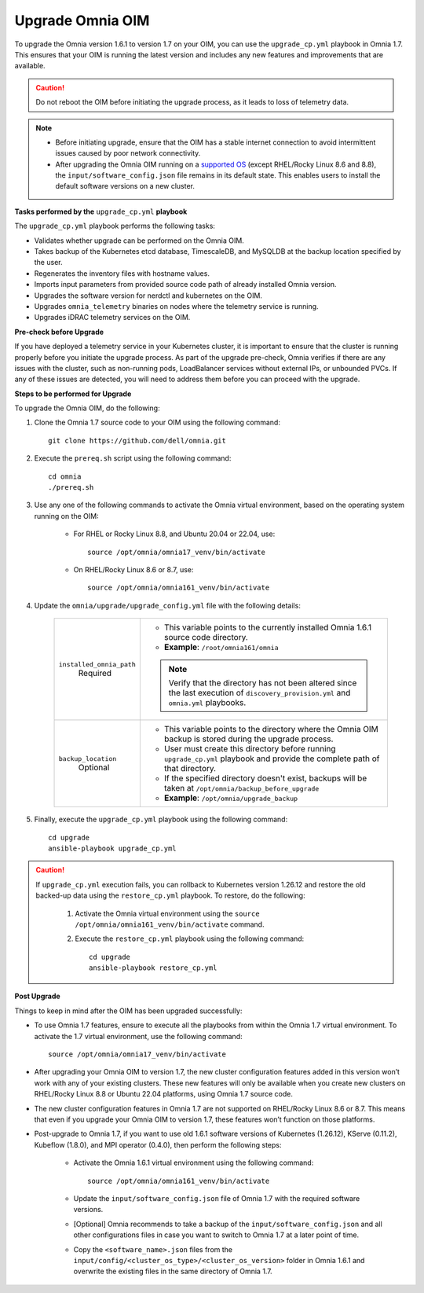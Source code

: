 Upgrade Omnia OIM
==============================

To upgrade the Omnia version 1.6.1 to version 1.7 on your OIM, you can use the ``upgrade_cp.yml`` playbook in Omnia 1.7. This ensures that your OIM is running the latest version and includes any new features and improvements that are available.

.. caution:: Do not reboot the OIM before initiating the upgrade process, as it leads to loss of telemetry data.

.. note::

    * Before initiating upgrade, ensure that the OIM has a stable internet connection to avoid intermittent issues caused by poor network connectivity.
    * After upgrading the Omnia OIM running on a `supported OS <../Overview/SupportMatrix/OperatingSystems/index.html>`_ (except RHEL/Rocky Linux 8.6 and 8.8), the ``input/software_config.json`` file remains in its default state. This enables users to install the default software versions on a new cluster.

**Tasks performed by the** ``upgrade_cp.yml`` **playbook**

The ``upgrade_cp.yml`` playbook performs the following tasks:

* Validates whether upgrade can be performed on the Omnia OIM.
* Takes backup of the Kubernetes etcd database, TimescaleDB, and MySQLDB at the backup location specified by the user.
* Regenerates the inventory files with hostname values.
* Imports input parameters from provided source code path of already installed Omnia version.
* Upgrades the software version for nerdctl and kubernetes on the OIM.
* Upgrades ``omnia_telemetry`` binaries on nodes where the telemetry service is running.
* Upgrades iDRAC telemetry services on the OIM.

**Pre-check before Upgrade**

If you have deployed a telemetry service in your Kubernetes cluster, it is important to ensure that the cluster is running properly before you initiate the upgrade process. As part of the upgrade pre-check, Omnia verifies if there are any issues with the cluster, such as non-running pods, LoadBalancer services without external IPs, or unbounded PVCs. If any of these issues are detected, you will need to address them before you can proceed with the upgrade.

**Steps to be performed for Upgrade**

To upgrade the Omnia OIM, do the following:

1. Clone the Omnia 1.7 source code to your OIM using the following command: ::

    git clone https://github.com/dell/omnia.git

2. Execute the ``prereq.sh`` script using the following command: ::

    cd omnia
    ./prereq.sh

3. Use any one of the following commands to activate the Omnia virtual environment, based on the operating system running on the OIM:

    * For RHEL or Rocky Linux 8.8, and Ubuntu 20.04 or 22.04, use: ::

        source /opt/omnia/omnia17_venv/bin/activate

    * On RHEL/Rocky Linux 8.6 or 8.7, use: ::

        source /opt/omnia/omnia161_venv/bin/activate

4. Update the ``omnia/upgrade/upgrade_config.yml`` file with the following details:

    +-----------------------------+-------------------------------------------------------------------------------------------------------------------------------------------------+
    | ``installed_omnia_path``    | * This variable points to the currently installed Omnia 1.6.1 source code directory.                                                            |
    |      Required               | * **Example**: ``/root/omnia161/omnia``                                                                                                         |
    |                             | .. note:: Verify that the directory has not been altered since the last execution of ``discovery_provision.yml`` and ``omnia.yml`` playbooks.   |
    +-----------------------------+-------------------------------------------------------------------------------------------------------------------------------------------------+
    | ``backup_location``         | * This variable points to the directory where the Omnia OIM backup is stored during the upgrade process.                                        |
    |    Optional                 | * User must create this directory before running ``upgrade_cp.yml`` playbook and provide the complete path of that directory.                   |
    |                             | * If the specified directory doesn't exist, backups will be taken at ``/opt/omnia/backup_before_upgrade``                                       |
    |                             | * **Example**: ``/opt/omnia/upgrade_backup``                                                                                                    |
    +-----------------------------+-------------------------------------------------------------------------------------------------------------------------------------------------+

5. Finally, execute the ``upgrade_cp.yml`` playbook using the following command: ::

    cd upgrade
    ansible-playbook upgrade_cp.yml

.. caution::

    If ``upgrade_cp.yml`` execution fails, you can rollback to Kubernetes version 1.26.12 and restore the old backed-up data using the ``restore_cp.yml`` playbook. To restore, do the following:

        1. Activate the Omnia virtual environment using the ``source /opt/omnia/omnia161_venv/bin/activate`` command.

        2. Execute the ``restore_cp.yml`` playbook using the following command: ::

            cd upgrade
            ansible-playbook restore_cp.yml

**Post Upgrade**

Things to keep in mind after the OIM has been upgraded successfully:

* To use Omnia 1.7 features, ensure to execute all the playbooks from within the Omnia 1.7 virtual environment. To activate the 1.7 virtual environment, use the following command: ::

    source /opt/omnia/omnia17_venv/bin/activate

* After upgrading your Omnia OIM to version 1.7, the new cluster configuration features added in this version won’t work with any of your existing clusters. These new features will only be available when you create new clusters on RHEL/Rocky Linux 8.8 or Ubuntu 22.04 platforms, using Omnia 1.7 source code.
* The new cluster configuration features in Omnia 1.7 are not supported on RHEL/Rocky Linux 8.6 or 8.7. This means that even if you upgrade your Omnia OIM to version 1.7, these features won’t function on those platforms.
* Post-upgrade to Omnia 1.7, if you want to use old 1.6.1 software versions of Kubernetes (1.26.12), KServe (0.11.2), Kubeflow (1.8.0), and MPI operator (0.4.0), then perform the following steps:

    * Activate the Omnia 1.6.1 virtual environment using the following command: ::

        source /opt/omnia/omnia161_venv/bin/activate

    * Update the ``input/software_config.json`` file of Omnia 1.7 with the required software versions.

    * [Optional] Omnia recommends to take a backup of the ``input/software_config.json`` and all other configurations files in case you want to switch to Omnia 1.7 at a later point of time.

    * Copy the ``<software_name>.json`` files from the ``input/config/<cluster_os_type>/<cluster_os_version>`` folder in Omnia 1.6.1 and overwrite the existing files in the same directory of Omnia 1.7.

